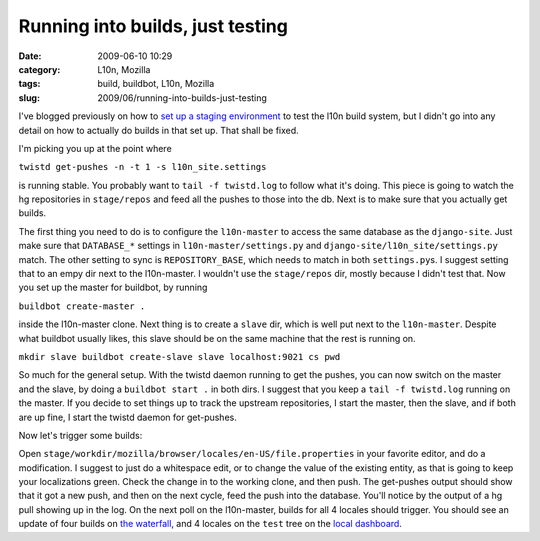 Running into builds, just testing
#################################
:date: 2009-06-10 10:29
:category: L10n, Mozilla
:tags: build, buildbot, L10n, Mozilla
:slug: 2009/06/running-into-builds-just-testing

I've blogged previously on how to `set up a staging environment <http://blog.mozilla.org/axel/2009/06/01/l10n-ecosystem-in-a-fishbowl/>`__ to test the l10n build system, but I didn't go into any detail on how to actually do builds in that set up. That shall be fixed.

I'm picking you up at the point where

``twistd get-pushes -n -t 1 -s l10n_site.settings``

is running stable. You probably want to ``tail -f twistd.log`` to follow what it's doing. This piece is going to watch the hg repositories in ``stage/repos`` and feed all the pushes to those into the db. Next is to make sure that you actually get builds.

The first thing you need to do is to configure the ``l10n-master`` to access the same database as the ``django-site``. Just make sure that ``DATABASE_*`` settings in ``l10n-master/settings.py`` and ``django-site/l10n_site/settings.py`` match. The other setting to sync is ``REPOSITORY_BASE``, which needs to match in both ``settings.py``\ s. I suggest setting that to an empy dir next to the l10n-master. I wouldn't use the ``stage/repos`` dir, mostly because I didn't test that. Now you set up the master for buildbot, by running

``buildbot create-master .``

inside the l10n-master clone. Next thing is to create a ``slave`` dir, which is well put next to the ``l10n-master``. Despite what buildbot usually likes, this slave should be on the same machine that the rest is running on.

``mkdir slave buildbot create-slave slave localhost:9021 cs pwd``

So much for the general setup. With the twistd daemon running to get the pushes, you can now switch on the master and the slave, by doing a ``buildbot start .`` in both dirs. I suggest that you keep a ``tail -f twistd.log`` running on the master. If you decide to set things up to track the upstream repositories, I start the master, then the slave, and if both are up fine, I start the twistd daemon for get-pushes.

Now let's trigger some builds:

Open ``stage/workdir/mozilla/browser/locales/en-US/file.properties`` in your favorite editor, and do a modification. I suggest to just do a whitespace edit, or to change the value of the existing entity, as that is going to keep your localizations green. Check the change in to the working clone, and then push. The get-pushes output should show that it got a new push, and then on the next cycle, feed the push into the database. You'll notice by the output of a hg pull showing up in the log. On the next poll on the l10n-master, builds for all 4 locales should trigger. You should see an update of four builds on `the waterfall <http://localhost:8000/builds/waterfall>`__, and 4 locales on the ``test`` tree on the `local dashboard <http://localhost:8000/dashboard/>`__.
